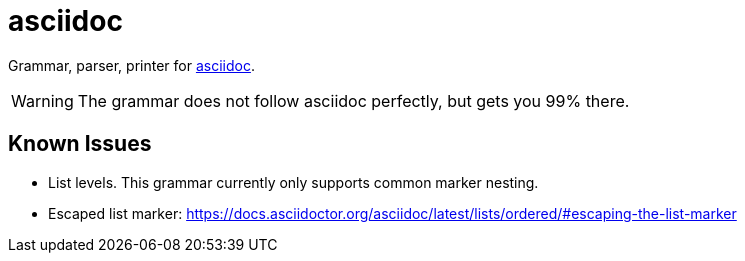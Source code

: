 = asciidoc

Grammar, parser, printer for https://docs.asciidoctor.org/[asciidoc].

WARNING: The grammar does not follow asciidoc perfectly, but gets you 99% there.

== Known Issues

* List levels. This grammar currently only supports common marker nesting.
* Escaped list marker: https://docs.asciidoctor.org/asciidoc/latest/lists/ordered/#escaping-the-list-marker
